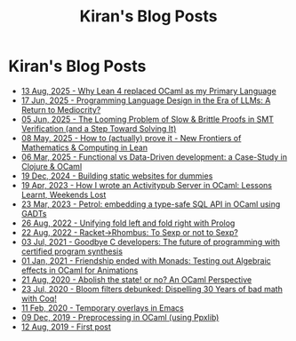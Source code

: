 #+TITLE: Kiran's Blog Posts
#+NAV_SECTIONS: [[file:index.org][About Me]] [[file:index.org::*Publications][Publications]]  [[file:art.org][Artwork]] [[file:posts.org][Posts]]
#+NAV_SECTION: Posts

* Kiran's Blog Posts
:PROPERTIES:
:subtitle: My Ramblings on Life, Software, Games and Everything
:END:
- [[file:posts/log-ocaml-to-lean.org][13 Aug, 2025 - Why Lean 4 replaced OCaml as my Primary Language]]
- [[file:posts/log-lang-design-llms.org][17 Jun, 2025 - Programming Language Design in the Era of LLMs: A Return to Mediocrity?]]
- [[file:posts/log-proof-localisation.org][05 Jun, 2025 - The Looming Problem of Slow & Brittle Proofs in SMT Verification (and a Step Toward Solving It)]]
- [[file:posts/log-how-to-prove-it-maths.org][08 May, 2025 - How to (actually) prove it - New Frontiers of Mathematics & Computing in Lean]]
- [[file:posts/log-data-oriented-programming.org][06 Mar, 2025 - Functional vs Data-Driven development: a Case-Study in Clojure & OCaml]]
- [[file:posts/log-building-websites-for-dummies.org][19 Dec, 2024 - Building static websites for dummies]]
- [[file:posts/log-writing-activitypub.org][19 Apr, 2023 - How I wrote an Activitypub Server in OCaml: Lessons Learnt, Weekends Lost]]
- [[file:posts/log-ways-of-sql-in-ocaml.org][23 Mar, 2023 - Petrol: embedding a type-safe SQL API in OCaml using GADTs]]
- [[file:posts/log-unifying-folds.org][26 Aug, 2022 - Unifying fold left and fold right with Prolog]]
- [[file:posts/log-racket-and-rhombus-sexp.org][22 Aug, 2022 - Racket->Rhombus: To Sexp or not to Sexp?]]
- [[file:posts/log-certified-synthesis.org][03 Jul, 2021 - Goodbye C developers: The future of programming with certified program synthesis]]
- [[file:posts/log-bye-bye-monads-algebraic-effects.org][01 Jan, 2021 - Friendship ended with Monads: Testing out Algebraic effects in OCaml for Animations]]
- [[file:posts/log-abolish-state.org][21 Aug, 2020 - Abolish the state! or no? An OCaml Perspective]]
- [[file:posts/log-bloomfilters-debunked.org][23 Jul, 2020 - Bloom filters debunked: Dispelling 30 Years of bad math with Coq!]]
- [[file:posts/log-emacs-temporary-overlay.org][11 Feb, 2020 - Temporary overlays in Emacs]]
- [[file:posts/log-ocaml-preprocessing.org][09 Dec, 2019 - Preprocessing in OCaml (using Ppxlib)]]
- [[file:posts/log-first-post.org][12 Aug, 2019 - First post]]
